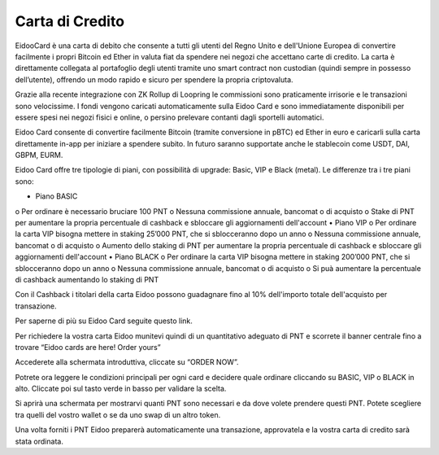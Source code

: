 Carta di Credito
==========================

EidooCard è una carta di debito che consente a tutti gli utenti del Regno Unito e dell'Unione Europea di convertire facilmente i propri Bitcoin ed Ether in valuta fiat da spendere nei negozi che accettano carte di credito. La carta è direttamente collegata al portafoglio degli utenti tramite uno smart contract non custodian (quindi sempre in possesso dell’utente), offrendo un modo rapido e sicuro per spendere la propria criptovaluta. 

Grazie alla recente integrazione con ZK Rollup di Loopring le commissioni sono praticamente irrisorie e le transazioni sono velocissime. I fondi vengono caricati automaticamente sulla Eidoo Card e sono immediatamente disponibili per essere spesi nei negozi fisici e online, o persino prelevare contanti dagli sportelli automatici.

Eidoo Card consente di convertire facilmente Bitcoin (tramite conversione in pBTC) ed Ether in euro e caricarli sulla carta direttamente in-app per iniziare a spendere subito. In futuro saranno supportate anche le stablecoin come USDT, DAI, GBPM, EURM.

Eidoo Card offre tre tipologie di piani, con possibilità di upgrade: Basic, VIP e Black (metal). Le differenze tra i tre piani sono:

•	Piano BASIC
o	Per ordinare è necessario bruciare 100 PNT
o	Nessuna commissione annuale, bancomat o di acquisto
o	Stake di PNT per aumentare la propria percentuale di cashback e sbloccare gli aggiornamenti dell'account
•	Piano VIP
o	Per ordinare la carta VIP bisogna mettere in staking 25’000 PNT, che si sblocceranno dopo un anno
o	Nessuna commissione annuale, bancomat o di acquisto
o	Aumento dello staking di PNT per aumentare la propria percentuale di cashback e sbloccare gli aggiornamenti dell'account
•	Piano BLACK
o	Per ordinare la carta VIP bisogna mettere in staking 200’000 PNT, che si sblocceranno dopo un anno
o	Nessuna commissione annuale, bancomat o di acquisto
o	Si puà aumentare la percentuale di cashback aumentando lo staking di PNT

Con il Cashback i titolari della carta Eidoo possono guadagnare fino al 10% dell'importo totale dell'acquisto per transazione.

Per saperne di più su Eidoo Card seguite questo link.

 


 
Per richiedere la vostra carta Eidoo munitevi quindi di un quantitativo adeguato di PNT e scorrete il banner centrale fino a trovare “Eidoo cards are here! Order yours”

 
 
Accederete alla schermata introduttiva, cliccate su “ORDER NOW”.
 

 
Potrete ora leggere le condizioni principali per ogni card e decidere quale ordinare cliccando su BASIC, VIP o BLACK in alto. Cliccate poi sul tasto verde in basso per validare la scelta.
 
Si aprirà una schermata per mostrarvi quanti PNT sono necessari e da dove volete prendere questi PNT. Potete scegliere tra quelli del vostro wallet o se da uno swap di un altro token.
 

Una volta forniti i PNT Eidoo preparerà automaticamente una transazione, approvatela e la vostra carta di credito sarà stata ordinata.
 
